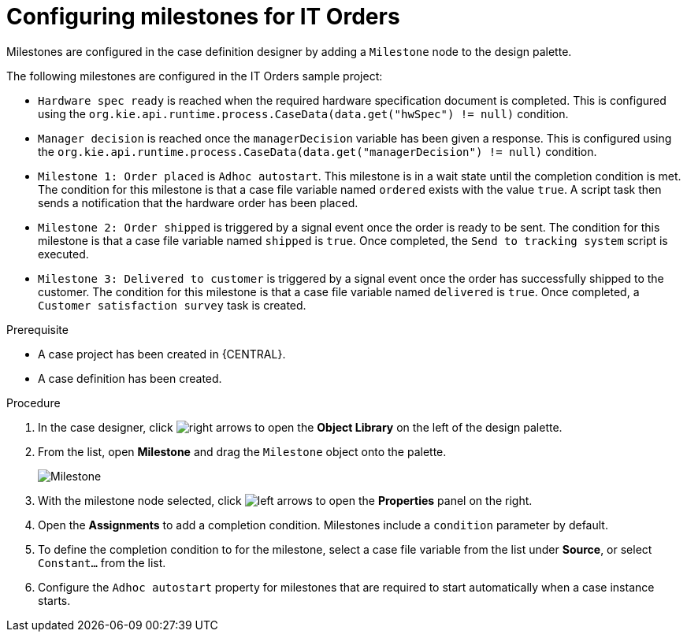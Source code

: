 [id='case-management-itorders-milestones-proc-{context}']
= Configuring milestones for IT Orders 



Milestones are configured in the case definition designer by adding a `Milestone` node to the design palette.

The following milestones are configured in the IT Orders sample project:

* `Hardware spec ready` is reached when the required hardware specification document is completed. This is configured using the `org.kie.api.runtime.process.CaseData(data.get("hwSpec") != null)` condition. 
* `Manager decision` is reached once the `managerDecision` variable has been given a response. This is configured using the `org.kie.api.runtime.process.CaseData(data.get("managerDecision") != null)` condition.
* `Milestone 1: Order placed` is `Adhoc autostart`. This milestone is in a wait state until the completion condition is met. The condition for this milestone is that a case file variable named `ordered` exists with the value `true`. A script task then sends a notification that the hardware order has been placed.
* `Milestone 2: Order shipped` is triggered by a signal event once the order is ready to be sent. The condition for this milestone is that a case file variable named `shipped` is `true`. Once completed, the `Send to tracking system` script is executed.
* `Milestone 3: Delivered to customer` is triggered by a signal event once the order has successfully shipped to the customer. The condition for this milestone is that a case file variable named `delivered` is `true`. Once completed, a `Customer satisfaction survey` task is created. 

.Prerequisite

* A case project has been created in {CENTRAL}.
* A case definition has been created.

.Procedure 
. In the case designer, click image:image:3140.png[right arrows] to open the *Object Library* on the left of the design palette.
. From the list, open *Milestone* and drag the `Milestone` object onto the palette.
+
image::milestone.png[Milestone]
+
. With the milestone node selected, click image:3897.png[left arrows] to open the *Properties* panel on the right.
. Open the *Assignments* to add a completion condition. Milestones include a `condition` parameter by default. 
. To define the completion condition to for the milestone, select a case file variable from the list under *Source*, or select `Constant...` from the list.
. Configure the `Adhoc autostart` property for milestones that are required to start automatically when a case instance starts.


